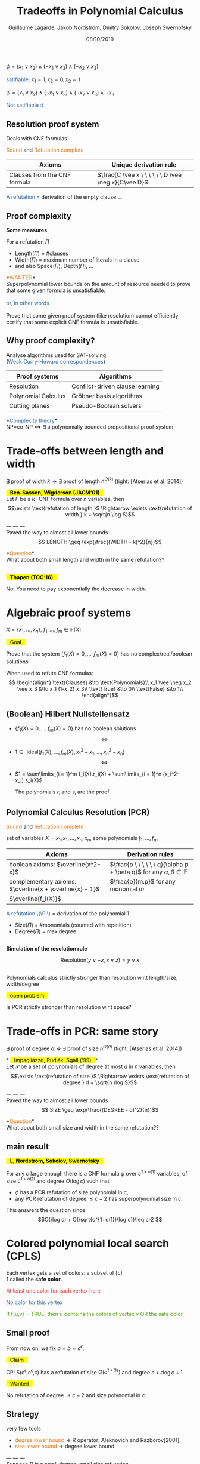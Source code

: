 #+OPTIONS: num:nil toc:nil timestamp:nil reveal_center:t reveal_progress:nil
#+REVEAL_TRANS: linear
#+REVEAL_THEME: custom
#+MACRO: color @@html:<font color="$1">$2</font>@@
#+MACRO: alert @@html:<font color="#de7a18">$1</font>@@
#+MACRO: defi @@html:<font color="#3465a4">$1</font>@@
#+MACRO: theorem @@html: <mark>⠀$1⠀</mark>@@
#+MACRO: center @@html: <p class="center">$1</p>@@
#+MACRO: surl @@html: <mark>$1</mark>@@

#+Title: Tradeoffs in Polynomial Calculus
#+Author: Guillaume Lagarde, Jakob Nordström, Dmitry Sokolov, Joseph Swernofsky
#+Date: 08/10/2019

* 
    #+ATTR_HTML: :style text-align:center
    $\phi = (x_1 \vee x_2) \wedge (\neg x_1 \vee x_3) \wedge (\neg x_2 \vee x_3)$
  #+ATTR_REVEAL: :frag (appear)
  #+ATTR_HTML: :style text-align:center
  {{{defi(satifiable)}}}: $x_1 = 1, x_2 = 0, x_3 = 1$
  #+ATTR_REVEAL: :frag (appear)
  #+ATTR_HTML: :style text-align:center
  $\psi = (x_1 \vee x_2) \wedge (\neg x_1 \vee x_3) \wedge (\neg x_2 \vee x_3) \wedge \neg x_3$
  #+ATTR_REVEAL: :frag (appear)
  #+ATTR_HTML: :style text-align:center
  {{{defi(Not satifiable :()}}}
  
** Resolution proof system
   
   Deals with CNF formulas. 
   
   {{{alert(Sound)}}} and {{{alert(Refutation complete)}}}
      | Axioms                               | Unique derivation rule                               |
      |--------------------------------------+------------------------------------------------------|
      | Clauses from the CNF formula ⠀⠀⠀⠀⠀⠀⠀ |  $\frac{C \vee x \ \ \ \ \ \ D \vee \neg x}{C\vee D}$                   |
      
   {{{defi(A refutation)}}} = derivation of the empty clause $\bot$

   #+REVEAL_HTML: <img src="images/resolution_derivation.svg"  height="230">

** Proof complexity 
   *Some measures*
   
   For a refutation $\Pi$

   - Length($\Pi$) = #clauses
   - Width($\Pi$) = maximum number of literals in a clause
   - and also Space($\Pi$), Depth($\Pi$), \dots
   #+ATTR_REVEAL: :frag (appear)
   #+ATTR_HTML: :style font-size:1em
   *{{{alert(WANTED)}}}*\\
   Superpolynomial lower bounds on the amount of resource needed to prove that some given formula is unsatisfiable.\\
   ⠀\\
   {{{defi(or\, in other words)}}}\\
   ⠀\\
   Prove that some given proof system (like resolution) cannot efficiently certify that some explicit CNF formula is unsatisfiable.
 
** Why proof complexity?
   Analyse algorithms used for SAT-solving\\
   ({{{defi(Weak Curry-Howard correspondences)}}})
| Proof systems       | Algorithms                      |
|---------------------+---------------------------------|
| Resolution          | Conflict-driven clause learning |
| Polynomial Calculus | Gröbner basis algorithms        |
| Cutting planes      | Pseudo-Boolean solvers          |

   #+ATTR_REVEAL: :frag (appear)
*{{{defi(Complexity theory)}}}*\\
NP=co-NP $\Leftrightarrow$ $\exists$ a polynomially bounded propositional proof system

* Trade-offs between length and width
  $\exists$ proof of width $k \Rightarrow \exists$ proof of length $n^{O(k)}$ (tight: [Atserias et al. 2014])
     #+ATTR_REVEAL: :frag (appear)
   *{{{theorem(Ben-Sasson\, Wigderson (JACM‘01))}}}* \\ 
   Let $F$ be a $k$ -CNF formula over $n$ variables, then
$$\exists \text{refutation of length }S \Rightarrow \exists \text{refutation of width } k + \sqrt{n \log S}$$
   #+ATTR_REVEAL: :frag (appear)
   --- --- --- \\
Paved the way to almost all lower bounds 
$$ LENGTH \geq \exp(\frac{(WIDTH - k)^2}{n})$$
   #+ATTR_REVEAL: :frag (appear)
   *{{{alert(Question)}}}*\\
   What about both small length and width in the same refutation??

**  

   *{{{theorem(Thapen (TOC‘16))}}}*

   No. You need to pay exponentially the decrease in width.
   
* Algebraic proof systems

  
  $X = \{x_1,\dots, x_n \}$, $f_1,\dots, f_m \in \mathbb{F}[X]$.

  {{{theorem(Goal)}}}

  Prove that the system $\{f_1(X)=0,\dots,f_m(X)=0 \}$ has no complex/real/boolean solutions

  #+ATTR_REVEAL: :frag (appear)
  When used to refute CNF formulas:
   $$ \begin{align*}
   \text{Clauses} &\to \text{Polynomials}\\
   x_1 \vee \neg x_2 \vee x_3 &\to x_1 (1-x_2) x_3\\
   \text{True} &\to 0\\
   \text{False} &\to 1\\
   \end{align*}$$

** (Boolean) Hilbert Nullstellensatz
 - $\{f_1(X) = 0, \dots, f_m(X) = 0 \}$ has no boolean solutions
    $$\Leftrightarrow $$
 - $1 \in \text{ ideal}(f_1(X),\dots, f_m(X), x_1^2-x_1,\dots, x_n^2 - x_n)$
    $$\Leftrightarrow $$
 - $1 = \sum\limits_{i = 1}^m f_i(X).r_i(X) + \sum\limits_{i = 1}^n (x_i^2-x_i).s_i(X)$

    The polynomials $r_i$ and $s_i$ are the proof.
** Polynomial Calculus Resolution  (PCR)
   {{{alert(Sound)}}} and {{{alert(Refutation complete)}}}
   
   set of variables $X = x_1,\bar x_1, \dots, x_n, \bar x_n$, some polynomials $f_1,\dots, f_m$
   
   | Axioms                                                 | Derivation rules                                                                           |
   |--------------------------------------------------------+--------------------------------------------------------------------------------------------|
   | boolean axioms:  $\overline{x^2-x}$                    | $\frac{p \ \ \ \ \ \ q}{\alpha p + \beta q}$ for any $\alpha,\beta \in \mathbb{F}$         |
   | complementary axioms: $\overline{x + \overline{x} - 1}$     | $\frac{p}{m.p}$ for any monomial $m$                                               |
   | $\overline{f_i(X)}$                                    |                                                                                            |
   {{{defi(A refutation \(\Pi\))}}} = derivation of the polynomial $1$
   #+ATTR_HTML: :style text-align:left
    - Size($\Pi$) = #monomials (counted with repetition)\\
    - Degree($\Pi$) = max degree

** 
   *Simulation of the resolution rule* 

   $$\text{Resolution}(y \vee \neg z, x \vee z) = y \vee x$$
   
   #+REVEAL_HTML: <img src="images/PCR_derivation.svg"  height="200" align="center">
** 
   Polynomials calculus strictly stronger than resolution w.r.t length/size, width/degree
 
   {{{theorem(open problem)}}}

   Is PCR strictly stronger than resolution w.r.t space?

   
* Trade-offs in PCR: same story
  $\exists$ proof of degree $d \Rightarrow \exists$ proof of size $n^{O(d)}$
  (tight: [Atserias et al. 2014])

  #+ATTR_REVEAL: :frag (appear)
  *{{{theorem(Impagliazzo\, Pudlák\, Sgall (‘99))}}}*\\ 
  Let $\mathcal{P}$ be a set of polynomials of degree at most $d$ in $n$ variables, then
  $$\exists \text{refutation of size }S \Rightarrow \exists \text{refutation of degree } d + \sqrt{n \log S}$$
  #+ATTR_REVEAL: :frag (appear)
  --- --- --- \\
  Paved the way to almost all lower bounds 
  $$ SIZE \geq \exp(\frac{(DEGREE - d)^2}{n})$$
  #+ATTR_REVEAL: :frag (appear)
  *{{{alert(Question)}}}*\\
  What about both small size and width in the same refutation??

** main result   
   *{{{theorem(L\, Nordström\, Sokolov\, Swernofsky)}}}*
      
   For any $c$ large enough there is a CNF formula $\phi$ over $c^{1+
   o(1)}$ variables, of size $c^{1+o(1)}$ and degree $O(\log c)$ such that
   - $\phi$ has a PCR refutation of size polynomial in $c$,
   - any PCR refutation of degree $\leq c-2$ has superpolynomial size in $c$.

This answers the question since $$O(\log c) + O(\sqrt{c^{1+o(1)}\log c})\leq c-2 $$



* Colored polynomial local search (CPLS)


  #+REVEAL_HTML: <img src="images/CPLS.png"  height="380" align="left">
  #+ATTR_HTML: :style text-align:left
  #+ATTR_REVEAL: :frag (appear)
  Each vertex gets a set of colors: a subset of $[c]$ \\
  $1$ called the *safe color*.
  #+ATTR_REVEAL: :frag (appear)
  #+ATTR_HTML: :style text-align:left
  {{{color(#ef2929,At least one color for each vertex here)}}}
  #+ATTR_REVEAL: :frag (appear)
  #+ATTR_HTML: :style text-align:left
  {{{color(#3465a4,No color for this vertex)}}}
  #+ATTR_REVEAL: :frag (appear)
  #+ATTR_HTML: :style text-align:left
  {{{color(#4e9a06,If f(u\,v) = TRUE\, then u contains the colors of vertex v OR the safe color.)}}}

** Small proof
   From now on, we fix $a = b = c^{\epsilon}$.

   {{{theorem(Claim)}}}
   
   CPLS(c^{\epsilon},c^{\epsilon},c) has a refutation of size $O(c^{1+3 \epsilon})$ and degree $c + \epsilon \log c + 1$

   {{{theorem(Wanted)}}}
   
   No refutation of degree $\leq c-2$ and size polynomial in $c$.
** Strategy
   very few tools
   - {{{alert(degree lower bound)}}} $\to$  R operator: Aleknovich and Razborov[2001],
   - {{{alert(size lower bound)}}} $\to$ degree lower bound.
   #+ATTR_REVEAL: :frag (appear) 
   --- --- --- \\
   Suppose $\Pi$ is a small degree, small size refutation\\
    {{{theorem(Idea: )}}} hit both refutation/formula with a well chosen restriction $\rho$
   $$\begin{align*}\rho: &X \to X \cup \{0,1\} \\
   &\rho(x) = x \text{ or } \rho(x) = 0/1\end{align*}$$
   #+ATTR_REVEAL: :frag (appear)
   {{{theorem(Fact:)}}} $\Pi_{|\rho}$ is a refutation of $\phi_{|\rho}$.
   #+ATTR_REVEAL: :frag (appear)
   #+ATTR_HTML: :style text-align:left
   1- Prove that $\Pi_{|\rho}$ enjoys beautiful properties (because of hypothesis),\\
   2- Prove that $\phi_{|\rho}$ does not have such a beautiful refutation (by tuning R operator).
   
   
** The restriction
   $p = a^{-3/4}, w = a^{7/8}$
   #+ATTR_REVEAL: :frag (appear)
   - For any vertex $u$, with proba $p$, set independently $G(u,y)$, for $y >1$, to TRUE of FALSE with proba $1/2$.
   - If we have set the colors at $u$, then we also set $G(u,1)=$ TRUE.
   #+ATTR_REVEAL: :frag (appear)
   - If we set the colors at $u$, then with proba $1/2$, we also set $f(u,v)$ to TRUE for a uniformly random chosen vertex $v \in N(u)$ and the others $f(u,\cdot)$ to zero.
   #+ATTR_REVEAL: :frag (appear)
   {{{defi(a monomial \(m\) mentions a vertex u )}}} if $m$ contains $G(u,\cdot)$ or $f(u,\cdot)$.
   #+ATTR_REVEAL: :frag (appear)
   {{{defi(a beautiful monomial )}}} is a monomial that mentions at most $w$ vertices and at most $c-2$ colors.
   #+ATTR_REVEAL: :frag (appear)
   {{{theorem(Claim: )}}} If $\Pi$ is of small size, degree $\leq c-2$, then with high probability $\Pi_{|\rho}$ contains only beautiful monomials.

** Main message
   Tune previous results by replacing {{{defi("is of small degree")}}} with {{{defi("is beautiful")}}}.

* R operator
  Introduced by Aleknovich and Razborov for degree lower bound\\
  Overapproximation of polynomials derivable in degree at most $d$.

  $$R: \mathbb{F}[X] \to \mathbb{F}[X] \text{ a linear map}$$

  - $R(1) \neq 0$
  - $R(p) = 0$ for any axiom $p$
  - $R(xR(t)) = R(xt)$ for any variable $x$, monomial $t$, with $\deg xt \leq d$
  #+REVEAL_HTML: <img src="images/Roperator1.svg"  height="310">


** R operator via expansion: main idea
   $G$ the bipartite graph "axioms/variables". $(p(X),y)$ is an edge if $y$ is a variable in $p(X)$. 
   If $S$ is a set of axioms:
   $$\partial(S) = \{ v \in N(S) \text{ s.t }v \text{ has a unique neighbor in } S \}$$
   #+ATTR_REVEAL: :frag (appear)
   We can construct an R-operator if $G$ is a good {{{defi(expander graph)}}} (meaning: for any set $S$ of axioms of size at most $s$, |\partial(S)| \geq \alpha.|S|)


** Definition of R  
    • Notion of {{{defi(support of a monomial)}}}:
    $$ Supp: t \mapsto \text{ set of axioms } $$
    $Supp(t)$ is more or less the set of axioms meaningful to derive $t$.
    #+ATTR_REVEAL: :frag (appear)
    • $R$ is defined on monomials:
    $$R(t) = R_{Supp(t)}(t)\text{ : reduction of $t$ modulo the ideal generated by } Supp(t)$$
    #+ATTR_REVEAL: :frag (appear)
    • $R$ is then extended linearly to any polynomial
 
** Sufficient property of the support
   Suppose we have the following:
   - If $A$ is a small set of axioms, $R_{Supp(t) \cup A}(t) = R_{Supp(t)}(t)$
   #+ATTR_REVEAL: :frag (appear)
   $$R(xR(t)) = R(x\sum_{t' \in R(t)}t') = \sum_{t' \in R(t)} R(xt')  = \sum_{t' \in R(t)} R_{Supp(xt')}(xt')$$
   #+ATTR_REVEAL: :frag (appear)
$$ = \sum_{t' \in R(t)} R_{Supp(xt)}(xt') = R_{Supp(xt)}(xR(t)) $$
   #+ATTR_REVEAL: :frag (appear)
$$ = R_{Supp(xt)}(xR_{Supp(t)}(t)) = R(xt) $$


** R operator via expansion
   #+ATTR_HTML: :style text-align:center
   Whiteboard

** R operator: tuned version
  Overapproximation of polynomials derivable by {{{alert(beautiful derivation)}}}

  $$R: \mathbb{F}[X] \to \mathbb{F}[X] \text{ a linear map}$$

  - $R(1) \neq 0$
  - $R(p) = 0$ for any axiom $p$
  - $R(xR(t)) = R(xt)$ for any variable $x$, monomial $t$ such {{{alert(that \(xt\) is beautiful)}}}
  #+REVEAL_HTML: <img src="images/Roperator2.svg"  height="310">

* What comes next
  *{{{defi(Main challenge = tradeoffs for stronger proof systems)}}}*

  • *Sums-of-Squares*. In Atserias and Hakoniemi [2019]: 
#+BEGIN_QUOTE
If a system of degree-k polynomials constraints over n boolean
variables has a Sums-of-Squares (SOS) refutation with at most $s$
monomials, then it also has a refutation of degree at most $O(k + \sqrt{n \log
s})$.
#+END_QUOTE


  • Atserias and Hakoniemi also gives a similar statement for the *Positivstellensatz* proof system

  • but also *Sherali-Adams*, \dots
  
*  Thanks!

